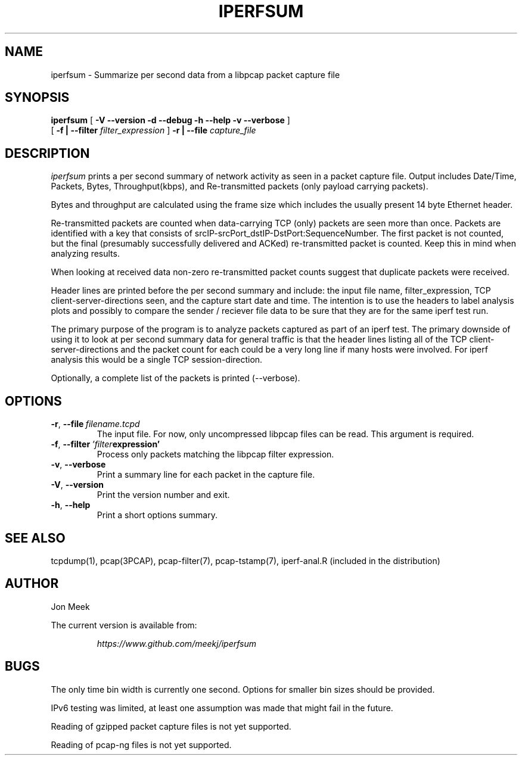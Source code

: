 .TH IPERFSUM 1  "8 April 2016"
.SH NAME
iperfsum \- Summarize per second data from a libpcap packet capture file
.SH SYNOPSIS
.na
.B iperfsum
[
.B \-V --version -d --debug -h --help -v --verbose
]
.br
[
.B \-f | --filter
.I filter_expression
]
.B \-r | --file
.I capture_file

.br
.ad
.SH DESCRIPTION
.LP
\fIiperfsum\fP prints a per second summary of network activity as seen
in a packet capture file. Output includes Date/Time, Packets, Bytes,
Throughput(kbps), and Re-transmitted packets (only payload carrying packets).

Bytes and throughput are calculated using the frame size which includes the usually present 14 byte Ethernet header.

Re-transmitted packets are counted when data-carrying TCP (only)
packets are seen more than once. Packets are identified with a key
that consists of srcIP-srcPort_dstIP-DstPort:SequenceNumber. The first
packet is not counted, but the final (presumably successfully delivered and ACKed)
re-transmitted packet is counted. Keep this in mind when analyzing
results.

When looking at received data non-zero re-transmitted packet counts suggest that duplicate packets were received.

Header lines are printed before the per second summary and include:
the input file name, filter_expression, TCP client-server-directions seen,
and the capture start date and time. The intention is to use the
headers to label analysis plots and possibly to compare the sender /
reciever file data to be sure that they are for the same iperf test
run.

The primary purpose of the program is to analyze packets captured as
part of an iperf test. The primary downside of using it to look at per
second summary data for general traffic is that the header lines
listing all of the TCP client-server-directions and the packet count for
each could be a very long line if many hosts were
involved. For iperf analysis this would be a single TCP
session-direction.

Optionally, a complete list of the packets is printed (--verbose).

.SH OPTIONS
.TP
.BR \-r ", " \-\-file \ \fIfilename.tcpd\fR
The input file.
For now, only uncompressed libpcap files can be read. This argument is required.

.TP
.BR \-f ", " \-\-filter \ \fI'filter expression'\fR
Process only packets matching the libpcap filter expression.

.TP
.BR \-v ", " \-\-verbose
Print a summary line for each packet in the capture file.

.TP
.BR \-V ", " \-\-version
Print the version number and exit.

.TP
.BR \-h ", " \-\-help \fI \fR
Print a short options summary.
.LP

.SH "SEE ALSO"
tcpdump(1), pcap(3PCAP), pcap-filter(7), pcap-tstamp(7), iperf-anal.R (included in the distribution)
.LP

.SH AUTHOR
.LP
Jon Meek
.LP
The current version is available from:
.LP
.RS
.I https://www.github.com/meekj/iperfsum
.LP
.SH BUGS
.LP
The only time bin width is currently one second. Options for smaller bin sizes should be provided.

IPv6 testing was limited, at least one assumption was made that might fail in the future.

Reading of gzipped packet capture files is not yet supported.

Reading of pcap-ng files is not yet supported.
